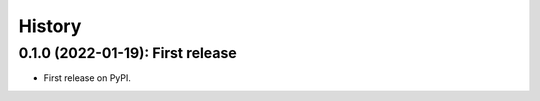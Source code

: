 =======
History
=======

---------------------------------
0.1.0 (2022-01-19): First release
---------------------------------

* First release on PyPI.
